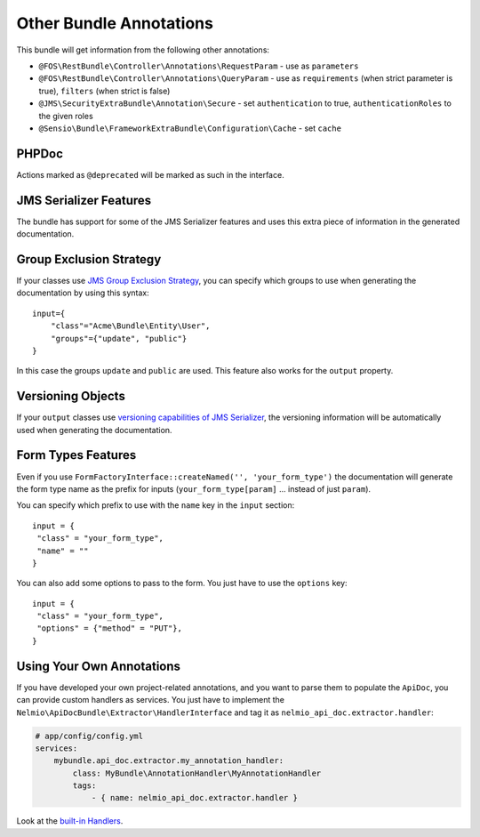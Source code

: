 Other Bundle Annotations
========================

This bundle will get information from the following other annotations:

* ``@FOS\RestBundle\Controller\Annotations\RequestParam`` - use as ``parameters``
* ``@FOS\RestBundle\Controller\Annotations\QueryParam`` - use as ``requirements``
  (when strict parameter is true), ``filters`` (when strict is false)
* ``@JMS\SecurityExtraBundle\Annotation\Secure`` - set ``authentication`` to true,
  ``authenticationRoles`` to the given roles
* ``@Sensio\Bundle\FrameworkExtraBundle\Configuration\Cache`` - set ``cache``

PHPDoc
------

Actions marked as ``@deprecated`` will be marked as such in the interface.

JMS Serializer Features
-----------------------

The bundle has support for some of the JMS Serializer features and uses this
extra piece of information in the generated documentation.

Group Exclusion Strategy
------------------------

If your classes use `JMS Group Exclusion Strategy`_, you can specify which
groups to use when generating the documentation by using this syntax::

    input={
        "class"="Acme\Bundle\Entity\User",
        "groups"={"update", "public"}
    }

In this case the groups ``update`` and ``public`` are used. This feature also
works for the ``output`` property.

Versioning Objects
------------------

If your ``output`` classes use `versioning capabilities of JMS Serializer`_, the
versioning information will be automatically used when generating the
documentation.

Form Types Features
-------------------

Even if you use ``FormFactoryInterface::createNamed('', 'your_form_type')`` the
documentation will generate the form type name as the prefix for inputs
(``your_form_type[param]`` ... instead of just ``param``).

You can specify which prefix to use with the ``name`` key in the ``input``
section::

    input = {
     "class" = "your_form_type",
     "name" = ""
    }

You can also add some options to pass to the form. You just have to use the
``options`` key::

    input = {
     "class" = "your_form_type",
     "options" = {"method" = "PUT"},
    }

Using Your Own Annotations
--------------------------

If you have developed your own project-related annotations, and you want to
parse them to populate the ``ApiDoc``, you can provide custom handlers as
services. You just have to implement the
``Nelmio\ApiDocBundle\Extractor\HandlerInterface`` and tag it as
``nelmio_api_doc.extractor.handler``:

.. code-block:: yaml

    # app/config/config.yml
    services:
        mybundle.api_doc.extractor.my_annotation_handler:
            class: MyBundle\AnnotationHandler\MyAnnotationHandler
            tags:
                - { name: nelmio_api_doc.extractor.handler }

Look at the `built-in Handlers`_.

.. _`JMS Group Exclusion Strategy`: http://jmsyst.com/libs/serializer/master/cookbook/exclusion_strategies#creating-different-views-of-your-objects
.. _`versioning capabilities of JMS Serializer`: http://jmsyst.com/libs/serializer/master/cookbook/exclusion_strategies#versioning-objects
.. _`built-in Handlers`: https://github.com/nelmio/NelmioApiDocBundle/tree/master/Extractor/Handler

